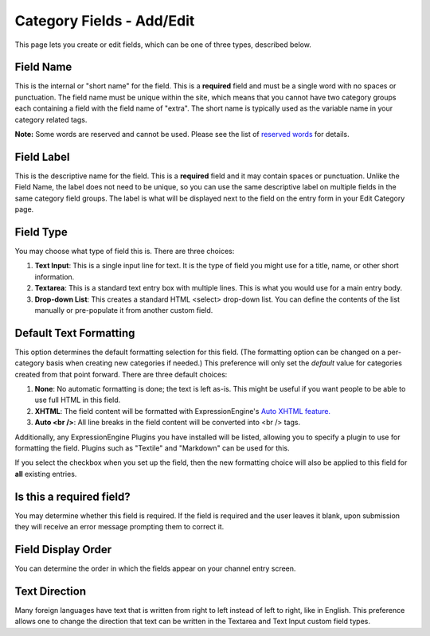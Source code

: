 Category Fields - Add/Edit
==========================

|Add or Edit Category Field|
This page lets you create or edit fields, which can be one of three
types, described below.

Field Name
~~~~~~~~~~

This is the internal or "short name" for the field. This is a
**required** field and must be a single word with no spaces or
punctuation. The field name must be unique within the site, which means
that you cannot have two category groups each containing a field with
the field name of "extra". The short name is typically used as the
variable name in your category related tags.

**Note:** Some words are reserved and cannot be used. Please see the
list of `reserved words <../../reserved_words.html#reserved_fields>`_
for details.

Field Label
~~~~~~~~~~~

This is the descriptive name for the field. This is a **required** field
and it may contain spaces or punctuation. Unlike the Field Name, the
label does not need to be unique, so you can use the same descriptive
label on multiple fields in the same category field groups. The label is
what will be displayed next to the field on the entry form in your Edit
Category page.

Field Type
~~~~~~~~~~

You may choose what type of field this is. There are three choices:

#. **Text Input**: This is a single input line for text. It is the type
   of field you might use for a title, name, or other short information.
#. **Textarea**: This is a standard text entry box with multiple lines.
   This is what you would use for a main entry body.
#. **Drop-down List**: This creates a standard HTML <select> drop-down
   list. You can define the contents of the list manually or
   pre-populate it from another custom field.

Default Text Formatting
~~~~~~~~~~~~~~~~~~~~~~~

This option determines the default formatting selection for this field.
(The formatting option can be changed on a per-category basis when
creating new categories if needed.) This preference will only set the
*default* value for categories created from that point forward. There
are three default choices:

#. **None**: No automatic formatting is done; the text is left as-is.
   This might be useful if you want people to be able to use full HTML
   in this field.
#. **XHTML**: The field content will be formatted with
   ExpressionEngine's `Auto XHTML
   feature. <../../../general/text_formatting.html>`_
#. **Auto <br />**: All line breaks in the field content will be
   converted into <br /> tags.

Additionally, any ExpressionEngine Plugins you have installed will be
listed, allowing you to specify a plugin to use for formatting the
field. Plugins such as "Textile" and "Markdown" can be used for this.

If you select the checkbox when you set up the field, then the new
formatting choice will also be applied to this field for **all**
existing entries.

Is this a required field?
~~~~~~~~~~~~~~~~~~~~~~~~~

You may determine whether this field is required. If the field is
required and the user leaves it blank, upon submission they will receive
an error message prompting them to correct it.

Field Display Order
~~~~~~~~~~~~~~~~~~~

You can determine the order in which the fields appear on your channel
entry screen.

Text Direction
~~~~~~~~~~~~~~

Many foreign languages have text that is written from right to left
instead of left to right, like in English. This preference allows one to
change the direction that text can be written in the Textarea and Text
Input custom field types.

.. |Add or Edit Category Field| image:: ../../../images/create_new_category_field.png
